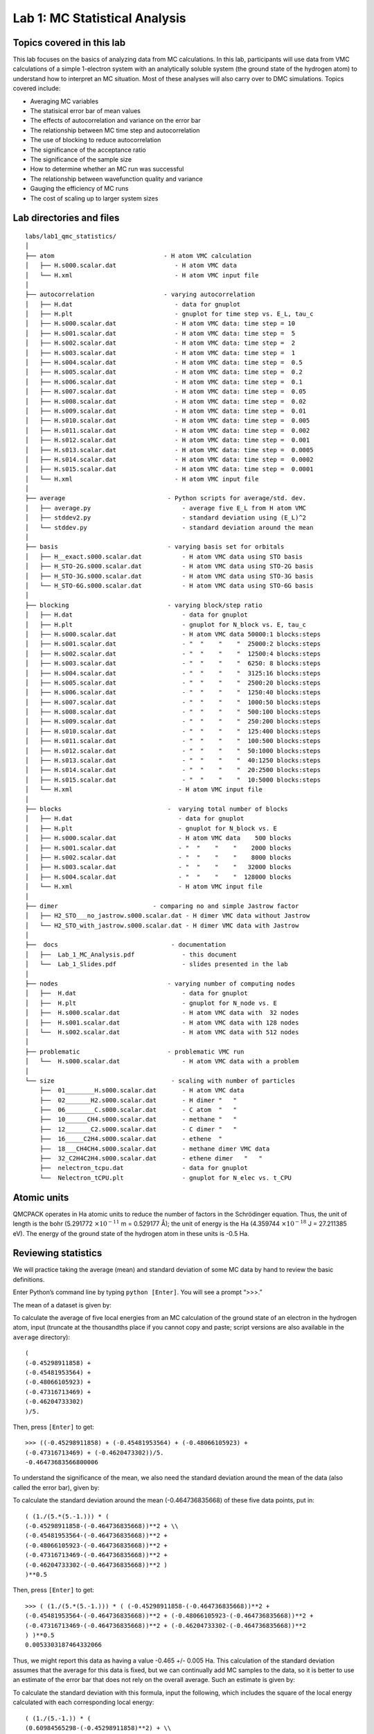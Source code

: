 .. _lab-qmc-statistics:

Lab 1: MC Statistical Analysis
==============================

Topics covered in this lab
--------------------------

This lab focuses on the basics of analyzing data from MC calculations.
In this lab, participants will use data from VMC calculations of a
simple 1-electron system with an analytically soluble system (the ground
state of the hydrogen atom) to understand how to interpret an MC
situation. Most of these analyses will also carry over to DMC
simulations. Topics covered include:

-  Averaging MC variables

-  The statisical error bar of mean values

-  The effects of autocorrelation and variance on the error bar

-  The relationship between MC time step and autocorrelation

-  The use of blocking to reduce autocorrelation

-  The significance of the acceptance ratio

-  The significance of the sample size

-  How to determine whether an MC run was successful

-  The relationship between wavefunction quality and variance

-  Gauging the efficiency of MC runs

-  The cost of scaling up to larger system sizes

Lab directories and files
-------------------------

::

  labs/lab1_qmc_statistics/
  │
  ├── atom                              - H atom VMC calculation
  │   ├── H.s000.scalar.dat                - H atom VMC data
  │   └── H.xml                            - H atom VMC input file
  │
  ├── autocorrelation                   - varying autocorrelation
  │   ├── H.dat                            - data for gnuplot
  │   ├── H.plt                            - gnuplot for time step vs. E_L, tau_c
  │   ├── H.s000.scalar.dat                - H atom VMC data: time step = 10
  │   ├── H.s001.scalar.dat                - H atom VMC data: time step =  5
  │   ├── H.s002.scalar.dat                - H atom VMC data: time step =  2
  │   ├── H.s003.scalar.dat                - H atom VMC data: time step =  1
  │   ├── H.s004.scalar.dat                - H atom VMC data: time step =  0.5
  │   ├── H.s005.scalar.dat                - H atom VMC data: time step =  0.2
  │   ├── H.s006.scalar.dat                - H atom VMC data: time step =  0.1
  │   ├── H.s007.scalar.dat                - H atom VMC data: time step =  0.05
  │   ├── H.s008.scalar.dat                - H atom VMC data: time step =  0.02
  │   ├── H.s009.scalar.dat                - H atom VMC data: time step =  0.01
  │   ├── H.s010.scalar.dat                - H atom VMC data: time step =  0.005
  │   ├── H.s011.scalar.dat                - H atom VMC data: time step =  0.002
  │   ├── H.s012.scalar.dat                - H atom VMC data: time step =  0.001
  │   ├── H.s013.scalar.dat                - H atom VMC data: time step =  0.0005
  │   ├── H.s014.scalar.dat                - H atom VMC data: time step =  0.0002
  │   ├── H.s015.scalar.dat                - H atom VMC data: time step =  0.0001
  │   └── H.xml                            - H atom VMC input file
  │
  ├── average                            - Python scripts for average/std. dev.
  │   ├── average.py                         - average five E_L from H atom VMC
  │   ├── stddev2.py                         - standard deviation using (E_L)^2
  │   └── stddev.py                          - standard deviation around the mean
  │
  ├── basis                              - varying basis set for orbitals
  │   ├── H__exact.s000.scalar.dat           - H atom VMC data using STO basis
  │   ├── H_STO-2G.s000.scalar.dat           - H atom VMC data using STO-2G basis
  │   ├── H_STO-3G.s000.scalar.dat           - H atom VMC data using STO-3G basis
  │   └── H_STO-6G.s000.scalar.dat           - H atom VMC data using STO-6G basis
  │
  ├── blocking                           - varying block/step ratio
  │   ├── H.dat                              - data for gnuplot
  │   ├── H.plt                              - gnuplot for N_block vs. E, tau_c
  │   ├── H.s000.scalar.dat                  - H atom VMC data 50000:1 blocks:steps
  │   ├── H.s001.scalar.dat                  - "  "    "    "  25000:2 blocks:steps
  │   ├── H.s002.scalar.dat                  - "  "    "    "  12500:4 blocks:steps
  │   ├── H.s003.scalar.dat                  - "  "    "    "  6250: 8 blocks:steps
  │   ├── H.s004.scalar.dat                  - "  "    "    "  3125:16 blocks:steps
  │   ├── H.s005.scalar.dat                  - "  "    "    "  2500:20 blocks:steps
  │   ├── H.s006.scalar.dat                  - "  "    "    "  1250:40 blocks:steps
  │   ├── H.s007.scalar.dat                  - "  "    "    "  1000:50 blocks:steps
  │   ├── H.s008.scalar.dat                  - "  "    "    "  500:100 blocks:steps
  │   ├── H.s009.scalar.dat                  - "  "    "    "  250:200 blocks:steps
  │   ├── H.s010.scalar.dat                  - "  "    "    "  125:400 blocks:steps
  │   ├── H.s011.scalar.dat                  - "  "    "    "  100:500 blocks:steps
  │   ├── H.s012.scalar.dat                  - "  "    "    "  50:1000 blocks:steps
  │   ├── H.s013.scalar.dat                  - "  "    "    "  40:1250 blocks:steps
  │   ├── H.s014.scalar.dat                  - "  "    "    "  20:2500 blocks:steps
  │   ├── H.s015.scalar.dat                  - "  "    "    "  10:5000 blocks:steps
  │   └── H.xml                             - H atom VMC input file
  │
  ├── blocks                             -  varying total number of blocks
  │   ├── H.dat                             - data for gnuplot
  │   ├── H.plt                             - gnuplot for N_block vs. E
  │   ├── H.s000.scalar.dat                 - H atom VMC data    500 blocks
  │   ├── H.s001.scalar.dat                 - "  "    "    "    2000 blocks
  │   ├── H.s002.scalar.dat                 - "  "    "    "    8000 blocks
  │   ├── H.s003.scalar.dat                 - "  "    "    "   32000 blocks
  │   ├── H.s004.scalar.dat                 - "  "    "    "  128000 blocks
  │   └── H.xml                             - H atom VMC input file
  │
  ├── dimer                          - comparing no and simple Jastrow factor
  │   ├── H2_STO___no_jastrow.s000.scalar.dat - H dimer VMC data without Jastrow
  │   └── H2_STO_with_jastrow.s000.scalar.dat - H dimer VMC data with Jastrow
  │
  ├──  docs                               - documentation
  │   ├──  Lab_1_MC_Analysis.pdf             - this document
  │   └──  Lab_1_Slides.pdf                  - slides presented in the lab
  │
  ├── nodes                              - varying number of computing nodes
  │   ├──  H.dat                             - data for gnuplot
  │   ├──  H.plt                             - gnuplot for N_node vs. E
  │   ├──  H.s000.scalar.dat                 - H atom VMC data with  32 nodes
  │   ├──  H.s001.scalar.dat                 - H atom VMC data with 128 nodes
  │   └──  H.s002.scalar.dat                 - H atom VMC data with 512 nodes
  │
  ├── problematic                        - problematic VMC run
  │   └──  H.s000.scalar.dat                 - H atom VMC data with a problem
  │
  └── size                                - scaling with number of particles
      ├──  01________H.s000.scalar.dat       - H atom VMC data
      ├──  02_______H2.s000.scalar.dat       - H dimer "   "
      ├──  06________C.s000.scalar.dat       - C atom  "   "
      ├──  10______CH4.s000.scalar.dat       - methane "   "
      ├──  12_______C2.s000.scalar.dat       - C dimer "   "
      ├──  16_____C2H4.s000.scalar.dat       - ethene  "
      ├──  18___CH4CH4.s000.scalar.dat       - methane dimer VMC data
      ├──  32_C2H4C2H4.s000.scalar.dat       - ethene dimer   "   "
      ├──  nelectron_tcpu.dat                - data for gnuplot
      └──  Nelectron_tCPU.plt                - gnuplot for N_elec vs. t_CPU

Atomic units
------------

QMCPACK operates in Ha atomic units to reduce the number of factors in
the Schrödinger equation. Thus, the unit of length is the bohr (5.291772
:math:`\times 10^{-11}` m = 0.529177 Å); the unit of energy is the Ha
(4.359744 :math:`\times 10^{-18}` J = 27.211385 eV). The energy of the
ground state of the hydrogen atom in these units is -0.5 Ha.

.. _review:

Reviewing statistics
--------------------

We will practice taking the average (mean) and standard deviation of
some MC data by hand to review the basic definitions.

Enter Python’s command line by typing ``python [Enter]``. You will see a
prompt “>>>.”

The mean of a dataset is given by:

.. math::
  :label: eq63

  \overline{x} = \frac{1}{N}\sum_{i=1}^{N} x_i\:.

To calculate the average of five local energies from an MC calculation
of the ground state of an electron in the hydrogen atom, input (truncate
at the thousandths place if you cannot copy and paste; script versions
are also available in the ``average`` directory):

::

  (
  (-0.45298911858) +
  (-0.45481953564) +
  (-0.48066105923) +
  (-0.47316713469) +
  (-0.46204733302)
  )/5.

Then, press ``[Enter]`` to get:

::

  >>> ((-0.45298911858) + (-0.45481953564) + (-0.48066105923) +
  (-0.47316713469) + (-0.4620473302))/5.
  -0.46473683566800006

To understand the significance of the mean, we also need the standard deviation
around the mean of the data (also called the error bar), given by:

.. math::
  :label: eq64

  \sigma = \sqrt{\frac{1}{N(N-1)}\sum_{i=1}^{N} ({x_i} - \overline{x})^2}\:.

To calculate the standard deviation around the mean (-0.464736835668) of these
five data points, put in:

::

  ( (1./(5.*(5.-1.))) * (
  (-0.45298911858-(-0.464736835668))**2 + \\
  (-0.45481953564-(-0.464736835668))**2 +
  (-0.48066105923-(-0.464736835668))**2 +
  (-0.47316713469-(-0.464736835668))**2 +
  (-0.46204733302-(-0.464736835668))**2 )
  )**0.5

Then, press ``[Enter]`` to get:

::

  >>> ( (1./(5.*(5.-1.))) * ( (-0.45298911858-(-0.464736835668))**2 +
  (-0.45481953564-(-0.464736835668))**2 + (-0.48066105923-(-0.464736835668))**2 +
  (-0.47316713469-(-0.464736835668))**2 + (-0.46204733302-(-0.464736835668))**2
  ) )**0.5
  0.0053303187464332066

Thus, we might report this data as having a value -0.465 +/- 0.005 Ha.
This calculation of the standard deviation assumes that the average for this
data is fixed, but we can continually add MC samples to the data, so it
is better to use an estimate of the error bar that does not rely on the overall
average.  Such an estimate is given by:

.. math::
  :label: eq65

  \tilde{\sigma} = \sqrt{\frac{1}{N-1}\sum_{i=1}^{N} \left[{(x^2)}_i - ({x_i})^2\right]}\:.

To calculate the standard deviation with this formula, input the following,
which includes the square of the local energy calculated with each
corresponding local energy:

::

  ( (1./(5.-1.)) * (
  (0.60984565298-(-0.45298911858)**2) + \\
  (0.61641291630-(-0.45481953564)**2) +
  (1.35860151160-(-0.48066105923)**2) + \\
  (0.78720769003-(-0.47316713469)**2) +
  (0.56393677687-(-0.46204733302)**2) )
  )**0.5

and press ``[Enter]`` to get:

::

  >>> ((1./(5.-1.))*((0.60984565298-(-0.45298911858)**2)+
  (0.61641291630-(-0.45481953564)**2)+(1.35860151160-(-0.48066105923)**2)+
  (0.78720769003-(-0.47316713469)**2)+(0.56393677687-(-0.46204733302)**2))
  )**0.5
  0.84491636672906634

This much larger standard deviation, acknowledging that the mean of this
small data set is not the average in the limit of infinite sampling,
more accurately reports the value of the local energy as -0.5 +/- 0.8
Ha.

Type ``quit()`` and press ``[Enter]`` to exit the Python command line.

.. _inspect-data:

Inspecting MC Data
------------------

QMCPACK outputs data from MC calculations into files ending in
``scalar.dat``. Several quantities are calculated and written for each
block of MC steps in successive columns to the right of the step index.

Change directories to ``atom``, and open the file ending in
``scalar.dat`` with a text editor (e.g., **vi \*.scalar.dat** or **emacs
\*.scalar.dat**. If possible, adjust the terminal so that lines do not
wrap. The data will begin as follows (broken into three groups to fit on
this page):

::

  #   index    LocalEnergy         LocalEnergy_sq      LocalPotential     ...
           0   -4.5298911858e-01    6.0984565298e-01   -1.1708693521e+00
           1   -4.5481953564e-01    6.1641291630e-01   -1.1863425644e+00
           2   -4.8066105923e-01    1.3586015116e+00   -1.1766446209e+00
           3   -4.7316713469e-01    7.8720769003e-01   -1.1799481122e+00
           4   -4.6204733302e-01    5.6393677687e-01   -1.1619244081e+00
           5   -4.4313854290e-01    6.0831516179e-01   -1.2064503041e+00
           6   -4.5064926960e-01    5.9891422196e-01   -1.1521370176e+00
           7   -4.5687452611e-01    5.8139614676e-01   -1.1423627617e+00
           8   -4.5018503739e-01    8.4147849706e-01   -1.1842075439e+00
           9   -4.3862013841e-01    5.5477715836e-01   -1.2080979177e+00

The first line begins with a #, indicating that this line does not
contain MC data but rather the labels of the columns. After a blank
line, the remaining lines consist of the MC data. The first column,
labeled index, is an integer indicating which block of MC data is on
that line. The second column contains the quantity usually of greatest
interest from the simulation: the local energy. Since this simulation
did not use the exact ground state wavefunction, it does not produce
-0.5 Ha as the local energy although the value lies within about 10%.
The value of the local energy fluctuates from block to block, and the
closer the trial wavefunction is to the ground state the smaller these
fluctuations will be. The next column contains an important ingredient
in estimating the error in the MC average—the square of the local
energy—found by evaluating the square of the Hamiltonian.

::

  ...   Kinetic             Coulomb             BlockWeight        ...
         7.1788023352e-01   -1.1708693521e+00    1.2800000000e+04
         7.3152302871e-01   -1.1863425644e+00    1.2800000000e+04
         6.9598356165e-01   -1.1766446209e+00    1.2800000000e+04
         7.0678097751e-01   -1.1799481122e+00    1.2800000000e+04
         6.9987707508e-01   -1.1619244081e+00    1.2800000000e+04
         7.6331176120e-01   -1.2064503041e+00    1.2800000000e+04
         7.0148774798e-01   -1.1521370176e+00    1.2800000000e+04
         6.8548823555e-01   -1.1423627617e+00    1.2800000000e+04
         7.3402250655e-01   -1.1842075439e+00    1.2800000000e+04
         7.6947777925e-01   -1.2080979177e+00    1.2800000000e+04

The fourth column from the left consists of the values of the local potential
energy.  In this simulation, it is identical to the Coulomb potential
(contained in the sixth column) because the one electron in the simulation has
only the potential energy coming from its interaction with the nucleus.  In
many-electron simulations, the local potential energy contains contributions
from the electron-electron Coulomb interactions and the nuclear potential or
pseudopotential.  The fifth column contains the local kinetic energy value for
each MC block, obtained from the Laplacian of the wavefunction.  The sixth
column shows the local Coulomb interaction energy.  The seventh column displays
the weight each line of data has in the average (the weights are identical in
this simulation).

::

  ...    BlockCPU            AcceptRatio
         6.0178991748e-03    9.8515625000e-01
         5.8323097461e-03    9.8562500000e-01
         5.8213412744e-03    9.8531250000e-01
         5.8330412549e-03    9.8828125000e-01
         5.8108362256e-03    9.8625000000e-01
         5.8254170264e-03    9.8625000000e-01
         5.8314813086e-03    9.8679687500e-01
         5.8258469971e-03    9.8726562500e-01
         5.8158433545e-03    9.8468750000e-01
         5.7959401123e-03    9.8539062500e-01

The eighth column shows the CPU time (in seconds) to calculate the data
in that line. The ninth column from the left contains the acceptance
ratio (1 being full acceptance) for MC steps in that line’s data. Other
than the block weight, all quantities vary from line to line.

Exit the text editor (**[Esc] :q! [Enter]** in vi, **[Ctrl]-x [Ctrl]-c**
in emacs).

.. _averaging:

Averaging quantities in the MC data
-----------------------------------

QMCPACK includes the qmca Python tool to average quantities in the
``scalar.dat`` file (and also the ``dmc.dat`` file of DMC simulations).
Without any flags, qmca will output the average of each column with a
quantity in the ``scalar.dat`` file as follows.

Execute qmca by ``qmca *.scalar.dat``, which for this data outputs:

::

  H  series 0
  LocalEnergy           =          -0.45446 +/-          0.00057
  Variance              =             0.529 +/-            0.018
  Kinetic               =            0.7366 +/-           0.0020
  LocalPotential        =           -1.1910 +/-           0.0016
  Coulomb               =           -1.1910 +/-           0.0016
  LocalEnergy_sq        =             0.736 +/-            0.018
  BlockWeight           =    12800.00000000 +/-       0.00000000
  BlockCPU              =        0.00582002 +/-       0.00000067
  AcceptRatio           =          0.985508 +/-         0.000048
  Efficiency            =        0.00000000 +/-       0.00000000

After one blank, qmca prints the title of the subsequent data, gleaned
from the data file name. In this case, ``H.s000.scalar.dat`` became “H
series 0.” Everything before the first “``.s``” will be interpreted as
the title, and the number between “``.s``” and the next “.” will be
interpreted as the series number.

The first column under the title is the name of each quantity qmca
averaged. The column to the right of the equal signs contains the
average for the quantity of that line, and the column to the right of
the plus-slash-minus is the statistical error bar on the quantity. All
quantities calculated from MC simulations have and must be reported with
a statistical error bar!

Two new quantities not present in the ``scalar.dat`` file are computed
by qmca from the data—variance and efficiency. We will look at these
later in this lab.

To view only one value, **qmca** takes the **-q (quantity)** flag. For
example, the output of ``qmca -q LocalEnergy *.scalar.dat`` in this
directory produces a single line of output:

::

  H  series 0  LocalEnergy = -0.454460 +/- 0.000568

Type ``qmca –help`` to see the list of all quantities and their
abbreviations.

Evaluating MC simulation quality
--------------------------------

There are several aspects of a MC simulation to consider in deciding how well
it went.  Besides the deviation of the average from an expected value (if there
is one), the stability of the simulation in its sampling, the autocorrelation
between MC steps, the value of the acceptance ratio (accepted steps over total
proposed steps), and the variance in the local energy all indicate the quality
of an MC simulation.  We will look at these one by one.

Tracing MC quantities
~~~~~~~~~~~~~~~~~~~~~

Visualizing the evolution of MC quantities over the course of the
simulation by a *trace* offers a quick picture of whether the random
walk had the expected behavior. qmca plots traces with the -t flag.

Type ``qmca -q e -t H.s000.scalar.dat``, which produces a graph of the
trace of the local energy:

.. image:: /figs/lab_qmc_statistics_tracing1.png
  :width: 500
  :align: center

The solid black line connects the values of the local energy at each MC
block (labeled “samples”). The average value is marked with a
horizontal, solid red line. One standard deviation above and below the
average are marked with horizontal, dashed red lines.

The trace of this run is largely centered on the average with no
large-scale oscillations or major shifts, indicating a good-quality MC
run.

Try tracing the kinetic and potential energies, seeing that their
behavior is comparable with the total local energy.

Change to directory ``problematic`` and type
``qmca -q e -t H.s000.scalar.dat`` to produce this graph:

.. image:: /figs/lab_qmc_statistics_tracing2.png
  :width: 500
  :align: center

Here, the local energy samples cluster around the expected -0.5 Ha for the
first 150 samples or so and then begin to oscillate more wildly and increase
erratically toward 0, indicating a poor-quality MC run.

Again, trace the kinetic and potential energies in this run and see how their
behavior compares with the total local energy.

Blocking away autocorrelation
~~~~~~~~~~~~~~~~~~~~~~~~~~~~~

*Autocorrelation* occurs when a given MC step biases subsequent MC
steps, leading to samples that are not statistically independent. We
must take this autocorrelation into account to obtain accurate
statistics. qmca outputs autocorrelation when given the --sac flag.

Change to directory ``autocorrelation`` and type
``qmca -q e --sac H.s000.scalar.dat``.

::

  H  series 0  LocalEnergy = -0.454982 +/- 0.000430    1.0

The value after the error bar on the quantity is the autocorrelation
(1.0 in this case).

Proposing too small a step in configuration space, the MC *time step*,
can lead to autocorrelation since the new samples will be in the
neighborhood of previous samples. Type ``grep timestep H.xml`` to see
the varying time step values in this QMCPACK input file (``H.xml``):

::

  <parameter name="timestep">10</parameter>
  <parameter name="timestep">5</parameter>
  <parameter name="timestep">2</parameter>
  <parameter name="timestep">1</parameter>
  <parameter name="timestep">0.5</parameter>
  <parameter name="timestep">0.2</parameter>
  <parameter name="timestep">0.1</parameter>
  <parameter name="timestep">0.05</parameter>
  <parameter name="timestep">0.02</parameter>
  <parameter name="timestep">0.01</parameter>
  <parameter name="timestep">0.005</parameter>
  <parameter name="timestep">0.002</parameter>
  <parameter name="timestep">0.001</parameter>
  <parameter name="timestep">0.0005</parameter>
  <parameter name="timestep">0.0002</parameter>
  <parameter name="timestep">0.0001</parameter>

Generally, as the time step decreases, the autocorrelation will increase
(caveat: very large time steps will also have increasing
autocorrelation). To see this, type ``qmca -q e --sac *.scalar.dat`` to
see the energies and autocorrelation times, then plot with gnuplot by
inputting ``gnuplot H.plt``:

.. image:: /figs/lab_qmc_statistics_blocking1.png
  :width: 500
  :align: center

The error bar also increases with the autocorrelation.

Press ``q [Enter]`` to quit gnuplot.

To get around the bias of autocorrelation, we group the MC steps into
blocks, take the average of the data in the steps of each block, and
then finally average the averages in all the blocks. QMCPACK outputs the
block averages as each line in the ``scalar.dat`` file. (For DMC
simulations, in addition to the ``scalar.dat``, QMCPACK outputs the
quantities at each step to the ``dmc.dat`` file, which permits
reblocking the data differently from the specification in the input
file.)

Change directories to ``blocking``. Here we look at the time step of the
last dataset in the ``autocorrelation`` directory. Verify this by typing
``grep timestep H.xml`` to see that all values are set to 0.001. Now to
see how we will vary the blocking, type ``grep -A1 blocks H.xml``. The
parameter “steps” indicates the number of steps per block, and the
parameter “blocks” gives the number of blocks. For this comparison, the
total number of MC steps (equal to the product of “steps” and “blocks”)
is fixed at 50,000. Now check the effect of blocking on
autocorrelation—type ``qmca -q e --sac *scalar.dat`` to see the data and
``gnuplot H.plt`` to visualize the data:

.. image:: /figs/lab_qmc_statistics_blocking2.png
  :width: 500
  :align: center

The greatest number of steps per block produces the smallest
autocorrelation time. The larger number of blocks over which to average
at small step-per-block number masks the corresponding increase in error
bar with increasing autocorrelation.

Press ``q [Enter]`` to quit gnuplot.

Balancing autocorrelation and acceptance ratio
~~~~~~~~~~~~~~~~~~~~~~~~~~~~~~~~~~~~~~~~~~~~~~

Adjusting the time step value also affects the ratio of accepted steps to
proposed steps.  Stepping nearby in configuration space implies that the
probability distribution is similar and thus more likely to result in an
accepted move.  Keeping the acceptance ratio high means the algorithm is
efficiently exploring configuration space and not sticking at particular
configurations.  Return to the ``autocorrelation`` directory.  Refresh your
memory on the time steps in this set of simulations by ``grep timestep
H.xml``. Then, type ``qmca -q ar *scalar.dat`` to see the acceptance ratio
as it varies with decreasing time step:

::

  H  series 0  AcceptRatio = 0.047646 +/- 0.000206
  H  series 1  AcceptRatio = 0.125361 +/- 0.000308
  H  series 2  AcceptRatio = 0.328590 +/- 0.000340
  H  series 3  AcceptRatio = 0.535708 +/- 0.000313
  H  series 4  AcceptRatio = 0.732537 +/- 0.000234
  H  series 5  AcceptRatio = 0.903498 +/- 0.000156
  H  series 6  AcceptRatio = 0.961506 +/- 0.000083
  H  series 7  AcceptRatio = 0.985499 +/- 0.000051
  H  series 8  AcceptRatio = 0.996251 +/- 0.000025
  H  series 9  AcceptRatio = 0.998638 +/- 0.000014
  H  series 10  AcceptRatio = 0.999515 +/- 0.000009
  H  series 11  AcceptRatio = 0.999884 +/- 0.000004
  H  series 12  AcceptRatio = 0.999958 +/- 0.000003
  H  series 13  AcceptRatio = 0.999986 +/- 0.000002
  H  series 14  AcceptRatio = 0.999995 +/- 0.000001
  H  series 15  AcceptRatio = 0.999999 +/- 0.000000

By series 8 (time step = 0.02), the acceptance ratio is in excess of
99%.

Considering the increase in autocorrelation and subsequent increase in
error bar as time step decreases, it is important to choose a time step
that trades off appropriately between acceptance ratio and
autocorrelation. In this example, a time step of 0.02 occupies a spot
where the acceptance ratio is high (99.6%) and autocorrelation is not
appreciably larger than the minimum value (1.4 vs. 1.0).

Considering variance
~~~~~~~~~~~~~~~~~~~~

Besides autocorrelation, the dominant contributor to the error bar is
the *variance* in the local energy. The variance measures the
fluctuations around the average local energy, and, as the fluctuations
go to zero, the wavefunction reaches an exact eigenstate of the
Hamiltonian. qmca calculates this from the local energy and local energy
squared columns of the ``scalar.dat``.

Type ``qmca -q v H.s009.scalar.dat`` to calculate the variance on the
run with time step balancing autocorrelation and acceptance ratio:

::

  H  series 9  Variance = 0.513570 +/- 0.010589

Just as the total energy does not tell us much by itself, neither does
the variance. However, comparing the ratio of the variance with the
energy indicates how the magnitude of the fluctuations compares with the
energy itself. Type ``qmca -q ev H.s009.scalar.dat`` to calculate the
energy and variance on the run side by side with the ratio:

::

                      LocalEnergy               Variance        ratio
  H  series 0  -0.454460 +/- 0.000568   0.529496 +/- 0.018445   1.1651

The very high ration of 1.1651 indicates the square of the fluctuations is on
average larger than the value itself.  In the next section, we will approach
ways to improve the variance that subsequent labs will build on.

Reducing statistical error bars
-------------------------------

Increasing MC sampling
~~~~~~~~~~~~~~~~~~~~~~

Increasing the number of MC samples in a dataset reduces the error bar
as the inverse of the square root of the number of samples. There are
two ways to increase the number of MC samples in a simulation: (1)
running more samples in parallel and (2) increasing the number of blocks
(with fixed number of steps per block, this increases the total number
of MC steps).

To see the effect of running more samples in parallel, change to the
directory ``nodes``. The series here increases the number of nodes by
factors of four from 32 to 128 to 512. Type ``qmca -q ev *scalar.dat``
and note the change in the error bar on the local energy as the number
of nodes. Visualize this with **gnuplot H.plt**:

.. image:: /figs/lab_qmc_statistics_nodes.png
  :width: 500
  :align: center

Increasing the number of blocks, unlike running in parallel, increases
the total CPU time of the simulation.

Press ``q [Enter]`` to quit gnuplot.

To see the effect of increasing the block number, change to the
directory ``blocks``. To see how we will vary the number of blocks, type
``grep -A1 blocks H.xml``. The number of steps remains fixed, thus
increasing the total number of samples. Visualize the tradeoff by
inputting ``gnuplot H.plt``:

.. image:: /figs/lab_qmc_statistics_blocks.png
  :width: 500
  :align: center

Press ``q [Enter]`` to quit gnuplot.

Improving the basis sets
~~~~~~~~~~~~~~~~~~~~~~~~

In all of the previous examples, we are using the sum of two Gaussian
functions (STO-2G) to approximate what should be a simple decaying
exponential for the wavefunction of the ground state of the hydrogen
atom. The sum of multiple copies of a function varying each copy’s width
and amplitude with coefficients is called a *basis set*. As we add
Gaussians to the basis set, the approximation improves, the variance
goes toward zero, and the energy goes to -0.5 Ha. In nearly every other
case, the exact function is unknown, and we add basis functions until
the total energy does not change within some threshold.

Change to the directory ``basis`` and look at the total energy and
variance as we change the wavefunction by typing ``qmca -q ev H_``:

::

                            LocalEnergy               Variance        ratio
  H_STO-2G  series 0  -0.454460 +/- 0.000568   0.529496 +/- 0.018445   1.1651
  H_STO-3G  series 0  -0.465386 +/- 0.000502   0.410491 +/- 0.010051   0.8820
  H_STO-6G  series 0  -0.471332 +/- 0.000491   0.213919 +/- 0.012954   0.4539
  H__exact  series 0  -0.500000 +/- 0.000000   0.000000 +/- 0.000000   -0.0000

qmca also puts out the ratio of the variance to the local energy in a
column to the right of the variance error bar. A typical high-quality
value for this ratio is lower than 0.1 or so—none of these few-Gaussian
wavefunctions satisfy that rule of thumb.

Use qmca to plot the trace of the local energy, kinetic energy, and
potential energy of H__exact. The total energy is constantly -0.5 Ha
even though the kinetic and potential energies fluctuate from
configuration to configuration.

Adding a Jastrow factor
~~~~~~~~~~~~~~~~~~~~~~~

Another route to reducing the variance is the introduction of a Jastrow
factor to account for electron-electron correlation (not the statistical
autocorrelation of MC steps but the physical avoidance that electrons
have of one another). To do this, we will switch to the hydrogen dimer
with the exact ground state wavefunction of the atom (STO basis)—this
will not be exact for the dimer. The ground state energy of the hydrogen
dimer is -1.174 Ha.

Change directories to ``dimer`` and put in ``qmca -q ev *scalar.dat`` to
see the result of adding a simple, one-parameter Jastrow to the STO
basis for the hydrogen dimer at experimental bond length:

::

                                  LocalEnergy               Variance
  H2_STO___no_jastrow  series 0  -0.876548 +/- 0.005313   0.473526 +/- 0.014910
  H2_STO_with_jastrow  series 0  -0.912763 +/- 0.004470   0.279651 +/- 0.016405

The energy reduces by 0.044 +/- 0.006 HA and the variance by 0.19 +/-
0.02. This is still 20% above the ground state energy, and subsequent
labs will cover how to improve on this with improved forms of the
wavefunction that capture more of the physics.

Scaling to larger numbers of electrons
--------------------------------------

Calculating the efficiency
~~~~~~~~~~~~~~~~~~~~~~~~~~

The inverse of the product of CPU time and the variance measures the
*efficiency* of an MC calculation. Use qmca to calculate efficiency by
typing ``qmca -q eff *scalar.dat`` to see the efficiency of these two
H :math:`_2` calculations:

::

  H2_STO___no_jastrow  series 0  Efficiency = 16698.725453 +/- 0.000000
  H2_STO_with_jastrow  series 0  Efficiency = 52912.365609 +/- 0.000000

The Jastrow factor increased the efficiency in these calculations by a factor
of three, largely through the reduction in variance (check the average block
CPU time to verify this claim).

Scaling up
~~~~~~~~~~

To see how MC scales with increasing particle number, change directories
to ``size``. Here are the data from runs of increasing numbers of
electrons for H, H\ :math:`_2`, C, CH\ :math:`_4`, C\ :math:`_2`,
C\ :math:`_2`\ H\ :math:`_4`, (CH\ :math:`_4`)\ :math:`_2`, and
(C\ :math:`_2`\ H\ :math:`_4`)\ :math:`_2` using the STO-6G basis set
for the orbitals of the Slater determinant. The file names begin with
the number of electrons simulated for those data.

Use ``qmca -q bc *scalar.dat`` to see that the CPU time per block
increases with the number of electrons in the simulation; then plot the
total CPU time of the simulation by **gnuplot Nelectron_tCPU.plt**:

.. image:: /figs/lab_qmc_statistics_scaling.png
  :width: 500
  :align: center

The green pluses represent the CPU time per block at each electron
number. The red line is a quadratic fit to those data. For a fixed basis
set size, we expect the time to scale quadratically up to 1,000s of
electrons, at which point a cubic scaling term may become dominant.
Knowing the scaling allows you to roughly project the calculation time
for a larger number of electrons.

Press ``q [Enter]`` to quit gnuplot.

This is not the whole story, however. The variance of the energy also
increases with a fixed basis set as the number of particles increases at
a faster rate than the energy decreases. To see this, type
``qmca -q ev *scalar.dat``:

::

              LocalEnergy               Variance
  01________H  series 0  -0.471352 +/- 0.000493      0.213020 +/- 0.012950
  02_______H2  series 0  -0.898875 +/- 0.000998      0.545717 +/- 0.009980
  06________C  series 0  -37.608586 +/- 0.020453   184.322000 +/- 45.481193
  10______CH4  series 0  -38.821513 +/- 0.022740   169.797871 +/- 24.765674
  12_______C2  series 0  -72.302390 +/- 0.037691   491.416711 +/- 106.090103
  16_____C2H4  series 0  -75.488701 +/- 0.042919   404.218115 +/- 60.196642
  18___CH4CH4  series 0  -58.459857 +/- 0.039309   498.579645 +/- 92.480126
  32_C2H4C2H4  series 0  -91.567283 +/- 0.048392   632.114026 +/- 69.637760

The increase in variance is not uniform, but the general trend is upward with a
fixed wavefunction form and basis set.  Subsequent labs will address how to
improve the wavefunction to keep the variance manageable.
